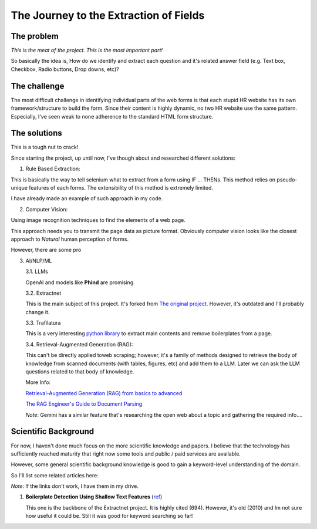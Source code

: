 The Journey to the Extraction of Fields
=======================================

The problem
-----------

*This is the meat of the project. This is the most important part!*

So basically the idea is, How do we identify and extract each question and it's
related answer field (e.g. Text box, Checkbox, Radio buttons, Drop downs, etc)?

The challenge
-------------

The most difficult challenge in identifying individual parts of the web forms is that
each stupid HR website has its own framework/structure to build the form. Since their
content is highly dynamic, no two HR website use the same pattern. Especially, I've seen weak to none
adherence to the standard HTML form structure.

The solutions
-------------

This is a tough nut to crack!

Since starting the project, up until now, I've though about and researched different
solutions:

1. Rule Based Extraction:

This is basically the way to tell selenium what to extract from a form using IF
... THENs. This method relies on pseudo-unique features of each forms. The
extensibility of this method is extremely limited.

I have already made an example of such approach in my code.

2. Computer Vision:

Using image recognition techniques to find the elements of a web page.

This approach needs you to transmit the page data as picture format. Obviously
computer vision looks like the closest approach to *Natural* human perception of forms.

However, there are some pro

3. AI/NLP/ML
   


   3.1. LLMs

   OpenAI and models like **Phind** are promising

   3.2. Extractnet

   This is the main subject of this project. It's forked from `The original project <https://github.com/currentslab/extractnet>`_.
   However, it's outdated and I'll probably change it.

   3.3. Trafilatura

   This is a very interesting `python library <https://trafilatura.readthedocs.io/>`_ to extract main contents and remove boilerplates from a page.

   3.4. Retrieval-Augmented Generation (RAG):

   This can't be directly applied toweb scraping; however, it's a family of methods designed 
   to retrieve the body of knowledge from scanned documents (with tables, figures, etc) and
   add them to a LLM. Later we can ask the LLM questions related to that body of knowledge.

   More Info:

   `Retrieval-Augmented Generation (RAG) from basics to advanced <https://medium.com/@tejpal.abhyuday/retrieval-augmented-generation-rag-from-basics-to-advanced-a2b068fd576c>`_

   `The RAG Engineer's Guide to Document Parsing <https://www.reddit.com/r/LangChain/comments/1ef12q6/the_rag_engineers_guide_to_document_parsing/>`_

   *Note*: Gemini has a similar feature that's researching the open web about a topic and gathering the
   required info....


Scientific Background
---------------------

For now, I haven't done much focus on the more scientific knowledge and papers. 
I believe that the technology has sufficiently reached maturity that right now some 
tools and public / paid services are available.

However, some general scientific background knowledge is good to gain a keyword-level understanding
of the domain.

So I'll list some related articles here:

*Note*: If the links don't work, I have them in my drive.

1. **Boilerplate Detection Using Shallow Text Features** (`ref <https://www.researchgate.net/publication/221519989_Boilerplate_Detection_Using_Shallow_Text_Features>`_)

   This one is the backbone of the Extractnet project. 
   It is highly cited (694). However, it's old (2010) and Im not sure how useful it could be.
   Still it was good for keyword searching so far!